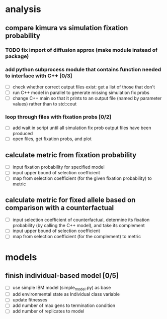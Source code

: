 #+ARCHIVE: %s_archive::
* analysis
** compare kimura vs simulation fixation probability 
*** TODO fix import of diffusion approx (make module instead of package)
*** add python subprocess module that contains function needed to interface with C++ [0/3]
    - [ ] check whether correct output files exist: get a list of those that don't
    - [ ] run C++ model in parallel to generate missing simulation fix probs
    - [ ] change C++ main so that it prints to an output file (named by parameter values) rather than to std::cout
*** loop through files with fixation probs [0/2]
    - [ ] add wait in script until all simulation fix prob output files have been produced
    - [ ] open files, get fixation probs, and plot
** calculate metric from fixation probability
   - [ ] input fixation probability for specified model
   - [ ] input upper bound of selection coefficient
   - [ ] map from selection coefficient (for the given fixation probability) to metric
** calculate metric for fixed allele based on comparison with a counterfactual
   - [ ] input selection coefficient of counterfactual, determine its fixation probability (by calling the C++ model), and take its complement
   - [ ] input upper bound of selection coefficient
   - [ ] map from selection coefficient (for the complement) to metric
* models
** finish individual-based model [0/5]
   - [ ] use simple IBM model (simple_model.py) as base
   - [ ] add environmental state as Individual class variable
   - [ ] update fitnesses
   - [ ] add number of max gens to termination condition
   - [ ] add number of replicates to model


